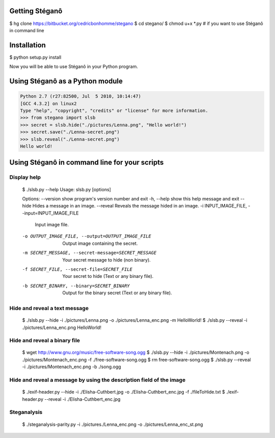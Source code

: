 Getting Stéganô
===============

$ hg clone https://bitbucket.org/cedricbonhomme/stegano
$ cd stegano/
$ chmod u+x *.py # if you want to use Stéganô in command line

Installation
============

$ python setup.py install

Now you will be able to use Stéganô in your Python program.

Using Stéganô as a Python module
================================

.. code-block:: python

    Python 2.7 (r27:82500, Jul  5 2010, 10:14:47)
    [GCC 4.3.2] on linux2
    Type "help", "copyright", "credits" or "license" for more information.
    >>> from stegano import slsb
    >>> secret = slsb.hide("./pictures/Lenna.png", "Hello world!")
    >>> secret.save("./Lenna-secret.png")
    >>> slsb.reveal("./Lenna-secret.png")
    Hello world!

Using Stéganô in command line for your scripts
==============================================

Display help
------------

    $ ./slsb.py --help
    Usage: slsb.py [options]

    Options:
    --version             show program's version number and exit
    -h, --help            show this help message and exit
    --hide                Hides a message in an image.
    --reveal              Reveals the message hided in an image.
    -i INPUT_IMAGE_FILE, --input=INPUT_IMAGE_FILE
                            Input image file.
    -o OUTPUT_IMAGE_FILE, --output=OUTPUT_IMAGE_FILE
                            Output image containing the secret.
    -m SECRET_MESSAGE, --secret-message=SECRET_MESSAGE
                            Your secret message to hide (non binary).
    -f SECRET_FILE, --secret-file=SECRET_FILE
                            Your secret to hide (Text or any binary file).
    -b SECRET_BINARY, --binary=SECRET_BINARY
                            Output for the binary secret (Text or any binary
                            file).

Hide and reveal a text message
------------------------------

    $ ./slsb.py --hide -i ./pictures/Lenna.png -o ./pictures/Lenna_enc.png -m HelloWorld!
    $ ./slsb.py --reveal -i ./pictures/Lenna_enc.png
    HelloWorld!

Hide and reveal a binary file
-----------------------------

    $ wget http://www.gnu.org/music/free-software-song.ogg
    $ ./slsb.py --hide -i ./pictures/Montenach.png -o ./pictures/Montenach_enc.png -f ./free-software-song.ogg
    $ rm free-software-song.ogg
    $ ./slsb.py --reveal -i ./pictures/Montenach_enc.png -b ./song.ogg

Hide and reveal a message by using the description field of the image
---------------------------------------------------------------------

    $ ./exif-header.py --hide -i ./Elisha-Cuthbert.jpg -o ./Elisha-Cuthbert_enc.jpg -f ./fileToHide.txt
    $ ./exif-header.py --reveal -i ./Elisha-Cuthbert_enc.jpg

Steganalysis
------------

    $ ./steganalysis-parity.py -i ./pictures./Lenna_enc.png -o ./pictures/Lenna_enc_st.png

 

